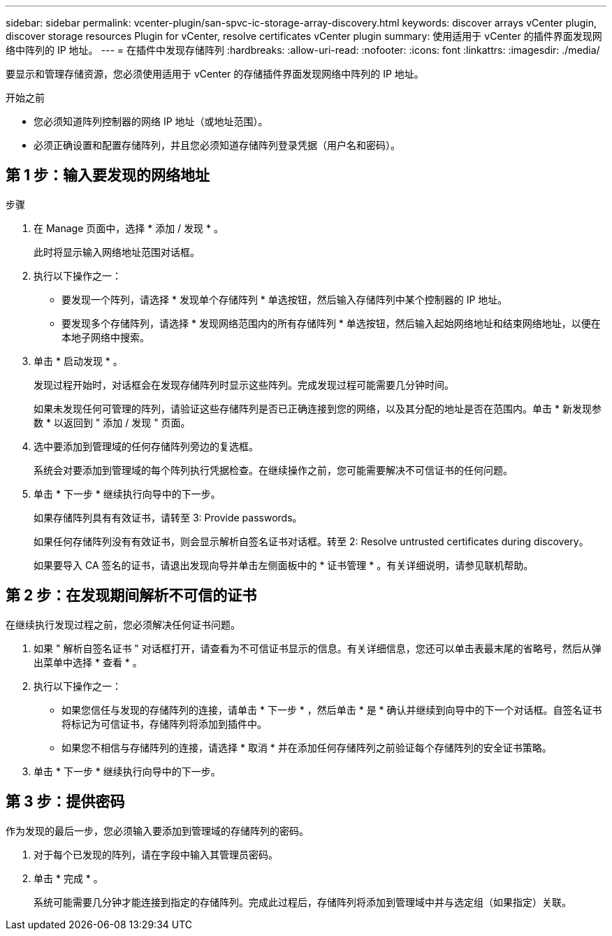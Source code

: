 ---
sidebar: sidebar 
permalink: vcenter-plugin/san-spvc-ic-storage-array-discovery.html 
keywords: discover arrays vCenter plugin, discover storage resources Plugin for vCenter, resolve certificates vCenter plugin 
summary: 使用适用于 vCenter 的插件界面发现网络中阵列的 IP 地址。 
---
= 在插件中发现存储阵列
:hardbreaks:
:allow-uri-read: 
:nofooter: 
:icons: font
:linkattrs: 
:imagesdir: ./media/


[role="lead"]
要显示和管理存储资源，您必须使用适用于 vCenter 的存储插件界面发现网络中阵列的 IP 地址。

.开始之前
* 您必须知道阵列控制器的网络 IP 地址（或地址范围）。
* 必须正确设置和配置存储阵列，并且您必须知道存储阵列登录凭据（用户名和密码）。




== 第 1 步：输入要发现的网络地址

.步骤
. 在 Manage 页面中，选择 * 添加 / 发现 * 。
+
此时将显示输入网络地址范围对话框。

. 执行以下操作之一：
+
** 要发现一个阵列，请选择 * 发现单个存储阵列 * 单选按钮，然后输入存储阵列中某个控制器的 IP 地址。
** 要发现多个存储阵列，请选择 * 发现网络范围内的所有存储阵列 * 单选按钮，然后输入起始网络地址和结束网络地址，以便在本地子网络中搜索。


. 单击 * 启动发现 * 。
+
发现过程开始时，对话框会在发现存储阵列时显示这些阵列。完成发现过程可能需要几分钟时间。

+
如果未发现任何可管理的阵列，请验证这些存储阵列是否已正确连接到您的网络，以及其分配的地址是否在范围内。单击 * 新发现参数 * 以返回到 " 添加 / 发现 " 页面。

. 选中要添加到管理域的任何存储阵列旁边的复选框。
+
系统会对要添加到管理域的每个阵列执行凭据检查。在继续操作之前，您可能需要解决不可信证书的任何问题。

. 单击 * 下一步 * 继续执行向导中的下一步。
+
如果存储阵列具有有效证书，请转至  3: Provide passwords。

+
如果任何存储阵列没有有效证书，则会显示解析自签名证书对话框。转至  2: Resolve untrusted certificates during discovery。

+
如果要导入 CA 签名的证书，请退出发现向导并单击左侧面板中的 * 证书管理 * 。有关详细说明，请参见联机帮助。





== 第 2 步：在发现期间解析不可信的证书

在继续执行发现过程之前，您必须解决任何证书问题。

. 如果 " 解析自签名证书 " 对话框打开，请查看为不可信证书显示的信息。有关详细信息，您还可以单击表最末尾的省略号，然后从弹出菜单中选择 * 查看 * 。
. 执行以下操作之一：
+
** 如果您信任与发现的存储阵列的连接，请单击 * 下一步 * ，然后单击 * 是 * 确认并继续到向导中的下一个对话框。自签名证书将标记为可信证书，存储阵列将添加到插件中。
** 如果您不相信与存储阵列的连接，请选择 * 取消 * 并在添加任何存储阵列之前验证每个存储阵列的安全证书策略。


. 单击 * 下一步 * 继续执行向导中的下一步。




== 第 3 步：提供密码

作为发现的最后一步，您必须输入要添加到管理域的存储阵列的密码。

. 对于每个已发现的阵列，请在字段中输入其管理员密码。
. 单击 * 完成 * 。
+
系统可能需要几分钟才能连接到指定的存储阵列。完成此过程后，存储阵列将添加到管理域中并与选定组（如果指定）关联。


